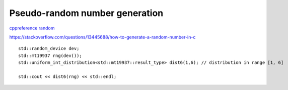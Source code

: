 Pseudo-random number generation
===============================

`cppreference random <https://en.cppreference.com/w/cpp/header/random>`_ 

https://stackoverflow.com/questions/13445688/how-to-generate-a-random-number-in-c


::

    std::random_device dev;
    std::mt19937 rng(dev());
    std::uniform_int_distribution<std::mt19937::result_type> dist6(1,6); // distribution in range [1, 6]

    std::cout << dist6(rng) << std::endl;